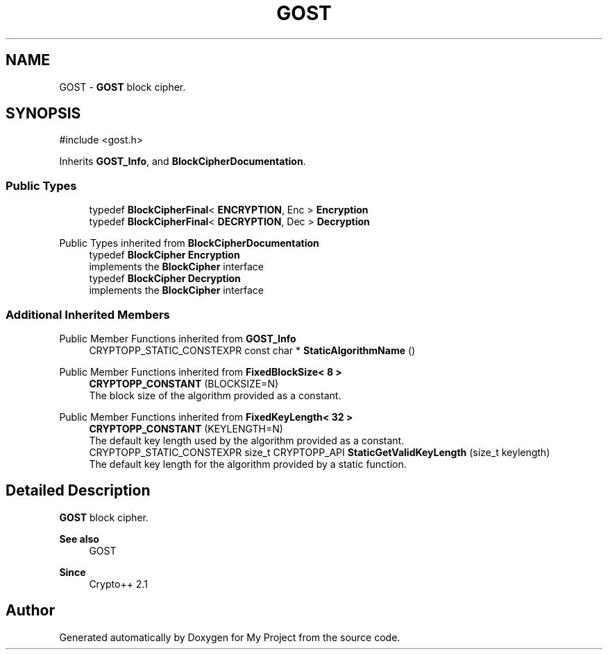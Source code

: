 .TH "GOST" 3 "My Project" \" -*- nroff -*-
.ad l
.nh
.SH NAME
GOST \- \fBGOST\fP block cipher\&.  

.SH SYNOPSIS
.br
.PP
.PP
\fR#include <gost\&.h>\fP
.PP
Inherits \fBGOST_Info\fP, and \fBBlockCipherDocumentation\fP\&.
.SS "Public Types"

.in +1c
.ti -1c
.RI "typedef \fBBlockCipherFinal\fP< \fBENCRYPTION\fP, Enc > \fBEncryption\fP"
.br
.ti -1c
.RI "typedef \fBBlockCipherFinal\fP< \fBDECRYPTION\fP, Dec > \fBDecryption\fP"
.br
.in -1c

Public Types inherited from \fBBlockCipherDocumentation\fP
.in +1c
.ti -1c
.RI "typedef \fBBlockCipher\fP \fBEncryption\fP"
.br
.RI "implements the \fBBlockCipher\fP interface "
.ti -1c
.RI "typedef \fBBlockCipher\fP \fBDecryption\fP"
.br
.RI "implements the \fBBlockCipher\fP interface "
.in -1c
.SS "Additional Inherited Members"


Public Member Functions inherited from \fBGOST_Info\fP
.in +1c
.ti -1c
.RI "CRYPTOPP_STATIC_CONSTEXPR const char * \fBStaticAlgorithmName\fP ()"
.br
.in -1c

Public Member Functions inherited from \fBFixedBlockSize< 8 >\fP
.in +1c
.ti -1c
.RI "\fBCRYPTOPP_CONSTANT\fP (BLOCKSIZE=N)"
.br
.RI "The block size of the algorithm provided as a constant\&. "
.in -1c

Public Member Functions inherited from \fBFixedKeyLength< 32 >\fP
.in +1c
.ti -1c
.RI "\fBCRYPTOPP_CONSTANT\fP (KEYLENGTH=N)"
.br
.RI "The default key length used by the algorithm provided as a constant\&. "
.ti -1c
.RI "CRYPTOPP_STATIC_CONSTEXPR size_t CRYPTOPP_API \fBStaticGetValidKeyLength\fP (size_t keylength)"
.br
.RI "The default key length for the algorithm provided by a static function\&. "
.in -1c
.SH "Detailed Description"
.PP 
\fBGOST\fP block cipher\&. 


.PP
\fBSee also\fP
.RS 4
\fRGOST\fP 
.RE
.PP
\fBSince\fP
.RS 4
Crypto++ 2\&.1 
.RE
.PP


.SH "Author"
.PP 
Generated automatically by Doxygen for My Project from the source code\&.
